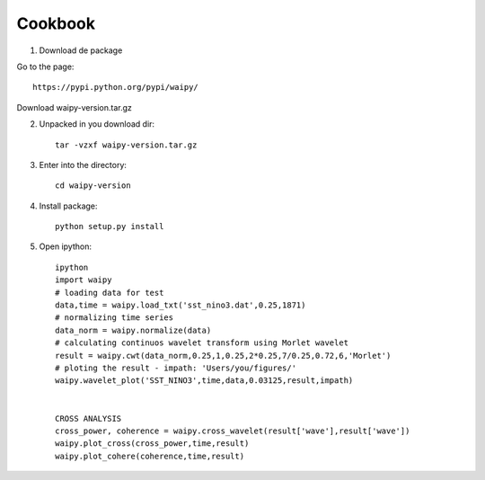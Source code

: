 Cookbook
==========



1) Download de package

Go to the page::

	https://pypi.python.org/pypi/waipy/

Download waipy-version.tar.gz

2) Unpacked in you download dir::

	tar -vzxf waipy-version.tar.gz
3) Enter into the directory:: 

	cd waipy-version
4) Install package::

	python setup.py install
5) Open ipython:: 

	ipython
	import waipy
	# loading data for test
	data,time = waipy.load_txt('sst_nino3.dat',0.25,1871)
	# normalizing time series
	data_norm = waipy.normalize(data)
	# calculating continuos wavelet transform using Morlet wavelet
	result = waipy.cwt(data_norm,0.25,1,0.25,2*0.25,7/0.25,0.72,6,'Morlet')
	# ploting the result - impath: 'Users/you/figures/'
	waipy.wavelet_plot('SST_NINO3',time,data,0.03125,result,impath)


	CROSS ANALYSIS
	cross_power, coherence = waipy.cross_wavelet(result['wave'],result['wave'])
	waipy.plot_cross(cross_power,time,result)
	waipy.plot_cohere(coherence,time,result)


